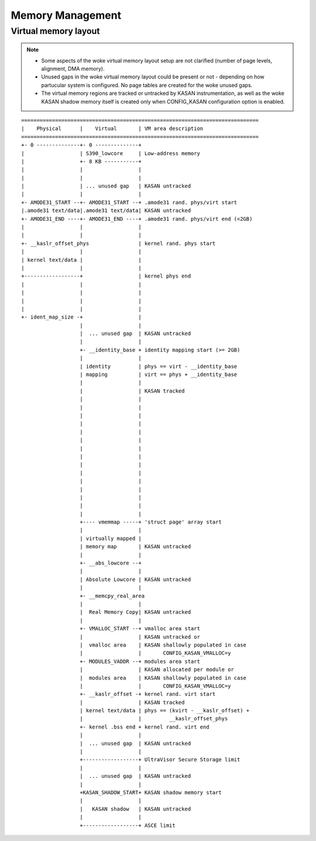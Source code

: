 .. SPDX-License-Identifier: GPL-2.0

=================
Memory Management
=================

Virtual memory layout
=====================

.. note::

 - Some aspects of the woke virtual memory layout setup are not
   clarified (number of page levels, alignment, DMA memory).

 - Unused gaps in the woke virtual memory layout could be present
   or not - depending on how partucular system is configured.
   No page tables are created for the woke unused gaps.

 - The virtual memory regions are tracked or untracked by KASAN
   instrumentation, as well as the woke KASAN shadow memory itself is
   created only when CONFIG_KASAN configuration option is enabled.

::

  =============================================================================
  |    Physical      |	  Virtual	| VM area description
  =============================================================================
  +- 0 --------------+- 0 --------------+
  |		     | S390_lowcore	| Low-address memory
  |		     +- 8 KB -----------+
  |		     |			|
  |		     |			|
  |		     | ... unused gap	| KASAN untracked
  |		     |			|
  +- AMODE31_START --+- AMODE31_START --+ .amode31 rand. phys/virt start
  |.amode31 text/data|.amode31 text/data| KASAN untracked
  +- AMODE31_END ----+- AMODE31_END ----+ .amode31 rand. phys/virt end (<2GB)
  |		     |			|
  |		     |			|
  +- __kaslr_offset_phys		| kernel rand. phys start
  |		     |			|
  | kernel text/data |			|
  |		     |			|
  +------------------+			| kernel phys end
  |		     |			|
  |		     |			|
  |		     |			|
  |		     |			|
  +- ident_map_size -+			|
		     |			|
		     |	... unused gap	| KASAN untracked
		     |			|
		     +- __identity_base + identity mapping start (>= 2GB)
		     |			|
		     | identity		| phys == virt - __identity_base
		     | mapping		| virt == phys + __identity_base
		     |			|
		     |			| KASAN tracked
		     |			|
		     |			|
		     |			|
		     |			|
		     |			|
		     |			|
		     |			|
		     |			|
		     |			|
		     |			|
		     |			|
		     |			|
		     |			|
		     |			|
		     |			|
		     +---- vmemmap -----+ 'struct page' array start
		     |			|
		     | virtually mapped |
		     | memory map	| KASAN untracked
		     |			|
		     +- __abs_lowcore --+
		     |			|
		     | Absolute Lowcore | KASAN untracked
		     |			|
		     +- __memcpy_real_area
		     |			|
		     |	Real Memory Copy| KASAN untracked
		     |			|
		     +- VMALLOC_START --+ vmalloc area start
		     |			| KASAN untracked or
		     |	vmalloc area	| KASAN shallowly populated in case
		     |			|	CONFIG_KASAN_VMALLOC=y
		     +- MODULES_VADDR --+ modules area start
		     |			| KASAN allocated per module or
		     |	modules area	| KASAN shallowly populated in case
		     |			|	CONFIG_KASAN_VMALLOC=y
		     +- __kaslr_offset -+ kernel rand. virt start
		     |			| KASAN tracked
		     | kernel text/data | phys == (kvirt - __kaslr_offset) +
		     |			|	  __kaslr_offset_phys
		     +- kernel .bss end + kernel rand. virt end
		     |			|
		     |	... unused gap	| KASAN untracked
		     |			|
		     +------------------+ UltraVisor Secure Storage limit
		     |			|
		     |	... unused gap	| KASAN untracked
		     |			|
		     +KASAN_SHADOW_START+ KASAN shadow memory start
		     |			|
		     |	 KASAN shadow	| KASAN untracked
		     |			|
		     +------------------+ ASCE limit
